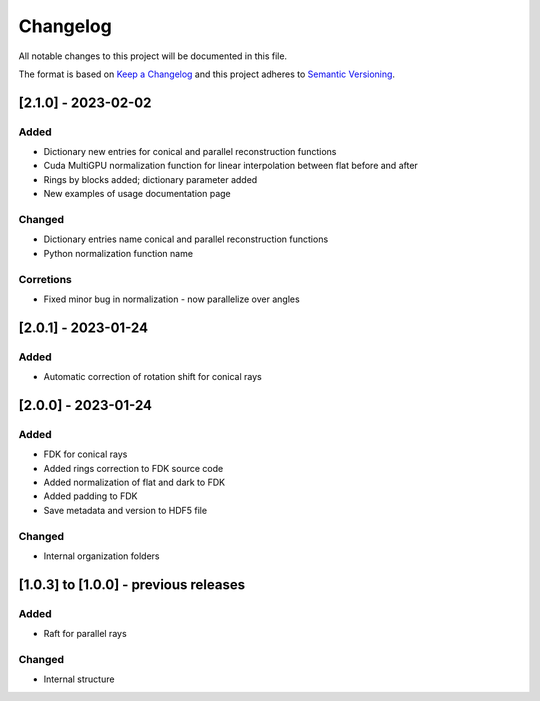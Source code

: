 Changelog
=========
All notable changes to this project will be documented in this file.

The format is based on `Keep a Changelog <https://keepachangelog.com/en/1.0.0/>`_ and this project adheres to `Semantic Versioning <https://semver.org/spec/v2.0.0.html>`_.


[2.1.0] - 2023-02-02
--------------------
Added
~~~~~
- Dictionary new entries for conical and parallel reconstruction functions
- Cuda MultiGPU normalization function for linear interpolation between flat before and after
- Rings by blocks added; dictionary parameter added
- New examples of usage documentation page

Changed
~~~~~~~
- Dictionary entries name conical and parallel reconstruction functions
- Python normalization function name

Corretions
~~~~~~~~~~
- Fixed minor bug in normalization - now parallelize over angles

[2.0.1] - 2023-01-24
--------------------
Added
~~~~~
- Automatic correction of rotation shift for conical rays

[2.0.0] - 2023-01-24
--------------------
Added
~~~~~
- FDK for conical rays
- Added rings correction to FDK source code
- Added normalization of flat and dark to FDK
- Added padding to FDK
- Save metadata and version to HDF5 file

Changed
~~~~~~~
- Internal organization folders

[1.0.3] to [1.0.0] - previous releases
--------------------------------------
Added
~~~~~
- Raft for parallel rays 

Changed
~~~~~
- Internal structure